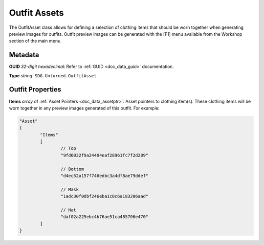 .. _doc_assets_outfit:

Outfit Assets
=============

The OutfitAsset class allows for defining a selection of clothing items that should be worn together when generating preview images for outfits. Outfit preview images can be generated with the \[F1] menu available from the Workshop section of the main menu.

Metadata
--------

**GUID** *32-digit hexadecimal*: Refer to :ref:`GUID <doc_data_guid>` documentation.

**Type** *string*: ``SDG.Unturned.OutfitAsset``

Outfit Properties
-----------------

**Items** *array* of :ref:`Asset Pointers <doc_data_assetptr>`: Asset pointers to clothing item(s). These clothing items will be worn together in any preview images generated of this outfit. For example:

.. code-block:: unturnedasset

	"Asset"
	{
		"Items"
		[
			// Top
			"9fd6032f9a24404eaf28961fc7f2d289"

			// Bottom
			"d4ec52a157f746edbc3a4df8ae79ddef"

			// Mask
			"1adc30f0dbf246eba1c0c6a183206aad"

			// Hat
			"daf02a225ebc4b76ae51ca485706e470"
		]
	}
